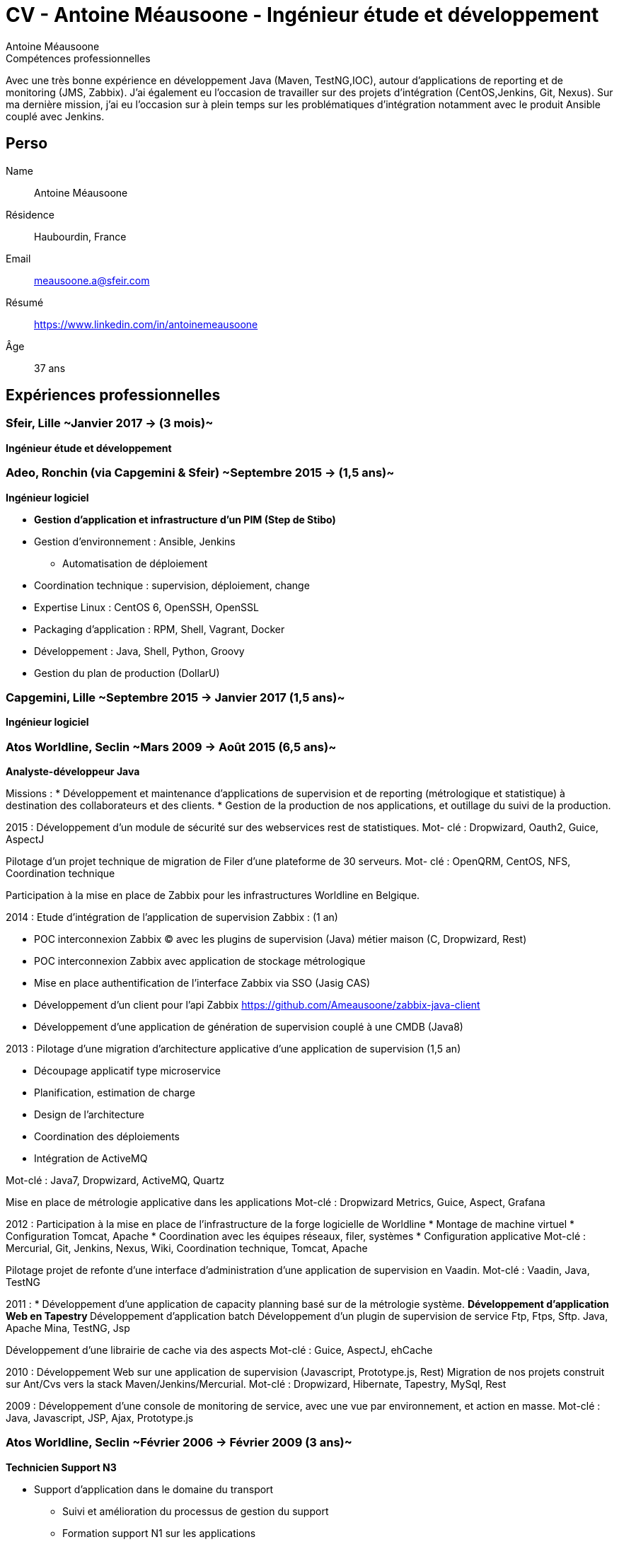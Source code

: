 = CV - Antoine Méausoone - Ingénieur étude et développement
:author: Antoine Méausoone
:data-uri:
:doctype: article
:encoding: UTF-8
:lang: fr
:quirks:
:theme: cv
:toclevels: 2
:description:

.Compétences professionnelles
****************************************************************************
Avec une très bonne expérience en développement Java (Maven, TestNG,IOC), autour d’applications de reporting et de monitoring (JMS, Zabbix).
J’ai également eu l’occasion de travailler sur des projets d’intégration (CentOS,Jenkins, Git, Nexus).
Sur ma dernière mission, j’ai eu l’occasion sur à plein temps sur les problématiques d'intégration notamment avec le produit Ansible couplé avec Jenkins.
****************************************************************************

== Perso

Name::
    Antoine Méausoone

Résidence::
    Haubourdin, France

////
Téléphone::
    06.13.84.54.33
////

Email::
    meausoone.a@sfeir.com

Résumé::
    https://www.linkedin.com/in/antoinemeausoone

Âge::
    37 ans

//[cols=2]
== Expériences professionnelles

=== Sfeir, Lille ~Janvier 2017 -> (3 mois)~
*Ingénieur étude et développement*

=== Adeo, Ronchin (via Capgemini & Sfeir) ~Septembre 2015 -> (1,5 ans)~
*Ingénieur logiciel*

* *Gestion d’application et infrastructure d’un PIM (Step de Stibo)*
* Gestion d’environnement : Ansible, Jenkins
** Automatisation de déploiement
* Coordination technique : supervision, déploiement, change
* Expertise Linux : CentOS 6, OpenSSH, OpenSSL
* Packaging d’application : RPM, Shell, Vagrant, Docker
* Développement : Java, Shell, Python, Groovy
* Gestion du plan de production (DollarU)

=== Capgemini, Lille ~Septembre 2015 -> Janvier 2017 (1,5 ans)~
*Ingénieur logiciel*

===  Atos Worldline, Seclin ~Mars 2009 -> Août 2015 (6,5 ans)~
*Analyste-développeur Java*

Missions :
* Développement et maintenance d’applications de supervision et de reporting (métrologique et statistique) à destination des collaborateurs et des clients.
* Gestion de la production de nos applications, et outillage du suivi de la production.

2015 :
Développement d'un module de sécurité sur des webservices rest de statistiques.
Mot- clé : Dropwizard, Oauth2, Guice, AspectJ

Pilotage d'un projet technique de migration de Filer d'une plateforme de 30 serveurs.
Mot- clé : OpenQRM, CentOS, NFS, Coordination technique

Participation à la mise en place de Zabbix pour les infrastructures Worldline en Belgique.

2014 :
Etude d’intégration de l'application de supervision Zabbix : (1 an)

* POC interconnexion Zabbix (C) avec les plugins de supervision (Java) métier maison (C, Dropwizard, Rest)
* POC interconnexion Zabbix avec application de stockage métrologique
* Mise en place authentification de l'interface Zabbix via SSO (Jasig CAS)
* Développement d’un client pour l’api Zabbix https://github.com/Ameausoone/zabbix-java-client
* Développement d’une application de génération de supervision couplé à une CMDB (Java8)

2013 :
Pilotage d'une migration d'architecture applicative d'une application de supervision (1,5 an)

* Découpage applicatif type microservice
* Planification, estimation de charge
* Design de l'architecture
* Coordination des déploiements
* Intégration de ActiveMQ

Mot-clé : Java7, Dropwizard, ActiveMQ, Quartz

Mise en place de métrologie applicative dans les applications
Mot-clé : Dropwizard Metrics, Guice, Aspect, Grafana

2012 :
Participation à la mise en place de l'infrastructure de la forge logicielle de Worldline
* Montage de machine virtuel
* Configuration Tomcat, Apache
* Coordination avec les équipes réseaux, filer, systèmes
* Configuration applicative
Mot-clé : Mercurial, Git, Jenkins, Nexus, Wiki, Coordination technique, Tomcat, Apache

Pilotage projet de refonte d'une interface d'administration d'une application de supervision en Vaadin.
Mot-clé : Vaadin, Java, TestNG

2011 :
* Développement d'une application de capacity planning basé sur de la métrologie système.
** Développement d'application Web en Tapestry
** Développement d'application batch 
Développement d'un plugin de supervision de service Ftp, Ftps, Sftp.
Java, Apache Mina, TestNG, Jsp

Développement d'une librairie de cache via des aspects
Mot-clé : Guice, AspectJ, ehCache

2010 :
Développement Web sur une application de supervision (Javascript, Prototype.js, Rest)
Migration de nos projets construit sur Ant/Cvs vers la stack Maven/Jenkins/Mercurial.
Mot-clé : Dropwizard, Hibernate, Tapestry, MySql, Rest

2009 :
Développement d'une console de monitoring de service, avec une vue par environnement, et action en masse.
Mot-clé : Java, Javascript, JSP, Ajax, Prototype.js

=== Atos Worldline, Seclin ~Février 2006 -> Février 2009 (3 ans)~
*Technicien Support N3*

* Support d’application dans le domaine du transport
** Suivi et amélioration du processus de gestion du support
** Formation support N1 sur les applications
** Déplacement sur des salons pour du support technique
** Formation des équipes support N1 chez le client en Europe

=== Goto Software, Hem ~Septembre 2000 -> Février 2006 (5,5 ans)~
*Technicien Support*

* Support technique sur les applications éditées par Goto Software
* Applications dans le domaine du minitel, du web, de l'emailing.

== Compétences

[cols=2]
=== Global

* Java
* Maven
* Linux
* Jenkins
* Ansible
* Tomcat
* Zabbix

[cols=2]
=== Languages de développement
Active::
* Java ~since 2009~,
* Groovy ~since 2011~,
* SQL ~since 2009~,
* Bash and Unix shells ~since 2006~,
* Python ~since 2013~,

=== Langues
* *Français*: Langue maternelle
* *Anglais*: Niveau professionnel

== Formation

=== Courte durée

* *Mai 2015* Certification M101J: MongoDB for Java Developers
* *Avril 2015* Développement AngularJS 1.x
* *Avril 2013* Administration Tomcat 6.x
* *Juin 2011* Développement avec Tapestry
* *Octobre 2010* Développement Javascript/CSS
* *Juin 2009* Développement Java

=== Initiale

CNAM, Lille ~2003 -> 2007~::
Cours du soir par intermittence, obtention de plusieurs modules du cycle Ingénieur informatique :
* Génie logiciel
* Bases de données
* Recherche opérationnelle et aide à la décision
* Réseaux et télécommunications
* Management et organisation des entreprises
* Management social pour ingénieur et communication en entreprise

Esig, Lille ~1999 –> 2000~::

* Formation Master en Informatique

Lycée Gustave Eiffel, Armentières ~1996 – 1999~::

* Formation BTS, Informatique industrielle
* BAC S, option Technologie Industrielle
